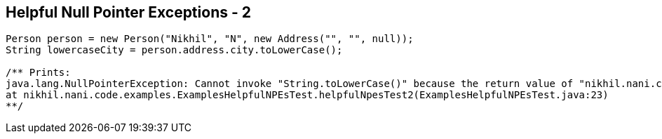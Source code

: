 == Helpful Null Pointer Exceptions - 2

[source,java,highlight=2..3]
----
Person person = new Person("Nikhil", "N", new Address("", "", null));
String lowercaseCity = person.address.city.toLowerCase();

/** Prints:
java.lang.NullPointerException: Cannot invoke "String.toLowerCase()" because the return value of "nikhil.nani.code.examples.ExamplesHelpfulNPEsTest$Address.city()" is null
at nikhil.nani.code.examples.ExamplesHelpfulNPEsTest.helpfulNpesTest2(ExamplesHelpfulNPEsTest.java:23)
**/
----
